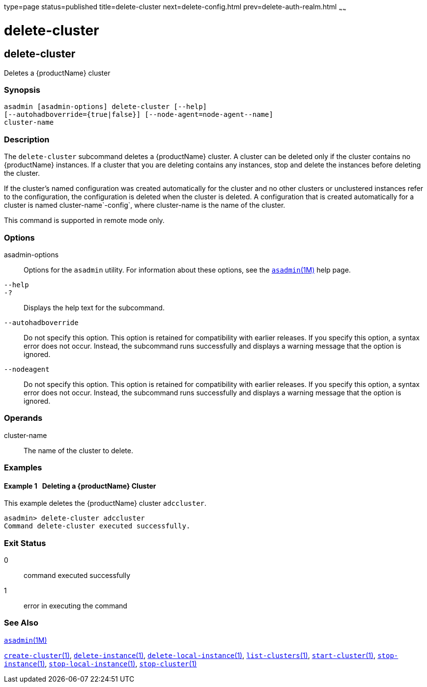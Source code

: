 type=page
status=published
title=delete-cluster
next=delete-config.html
prev=delete-auth-realm.html
~~~~~~

= delete-cluster

[[delete-cluster]]

== delete-cluster

Deletes a {productName} cluster

=== Synopsis

[source]
----
asadmin [asadmin-options] delete-cluster [--help]
[--autohadboverride={true|false}] [--node-agent=node-agent--name]
cluster-name
----

=== Description

The `delete-cluster` subcommand deletes a {productName} cluster.
A cluster can be deleted only if the cluster contains no {productName}
instances. If a cluster that you are deleting contains any instances,
stop and delete the instances before deleting the cluster.

If the cluster's named configuration was created automatically for the
cluster and no other clusters or unclustered instances refer to the
configuration, the configuration is deleted when the cluster is deleted.
A configuration that is created automatically for a cluster is named
cluster-name`-config`, where cluster-name is the name of the cluster.

This command is supported in remote mode only.

=== Options

asadmin-options::
  Options for the `asadmin` utility. For information about these
  options, see the xref:asadmin.adoc#asadmin[`asadmin`(1M)] help page.
`--help`::
`-?`::
  Displays the help text for the subcommand.
`--autohadboverride`::
  Do not specify this option. This option is retained for compatibility
  with earlier releases. If you specify this option, a syntax error does
  not occur. Instead, the subcommand runs successfully and displays a
  warning message that the option is ignored.
`--nodeagent`::
  Do not specify this option. This option is retained for compatibility
  with earlier releases. If you specify this option, a syntax error does
  not occur. Instead, the subcommand runs successfully and displays a
  warning message that the option is ignored.

=== Operands

cluster-name::
  The name of the cluster to delete.

=== Examples

[[sthref614]]

==== Example 1   Deleting a {productName} Cluster

This example deletes the {productName} cluster `adccluster`.

[source]
----
asadmin> delete-cluster adccluster
Command delete-cluster executed successfully.
----

=== Exit Status

0::
  command executed successfully
1::
  error in executing the command

=== See Also

xref:asadmin.adoc#asadmin[`asadmin`(1M)]

xref:create-cluster.adoc#create-cluster[`create-cluster`(1)],
xref:delete-instance.adoc#delete-instance[`delete-instance`(1)],
xref:delete-local-instance.adoc#delete-local-instance[`delete-local-instance`(1)],
xref:list-clusters.adoc#list-clusters[`list-clusters`(1)],
xref:start-cluster.adoc#start-cluster[`start-cluster`(1)],
xref:stop-instance.adoc#stop-instance[`stop-instance`(1)],
xref:stop-local-instance.adoc#stop-local-instance[`stop-local-instance`(1)],
xref:stop-cluster.adoc#stop-cluster[`stop-cluster`(1)]


